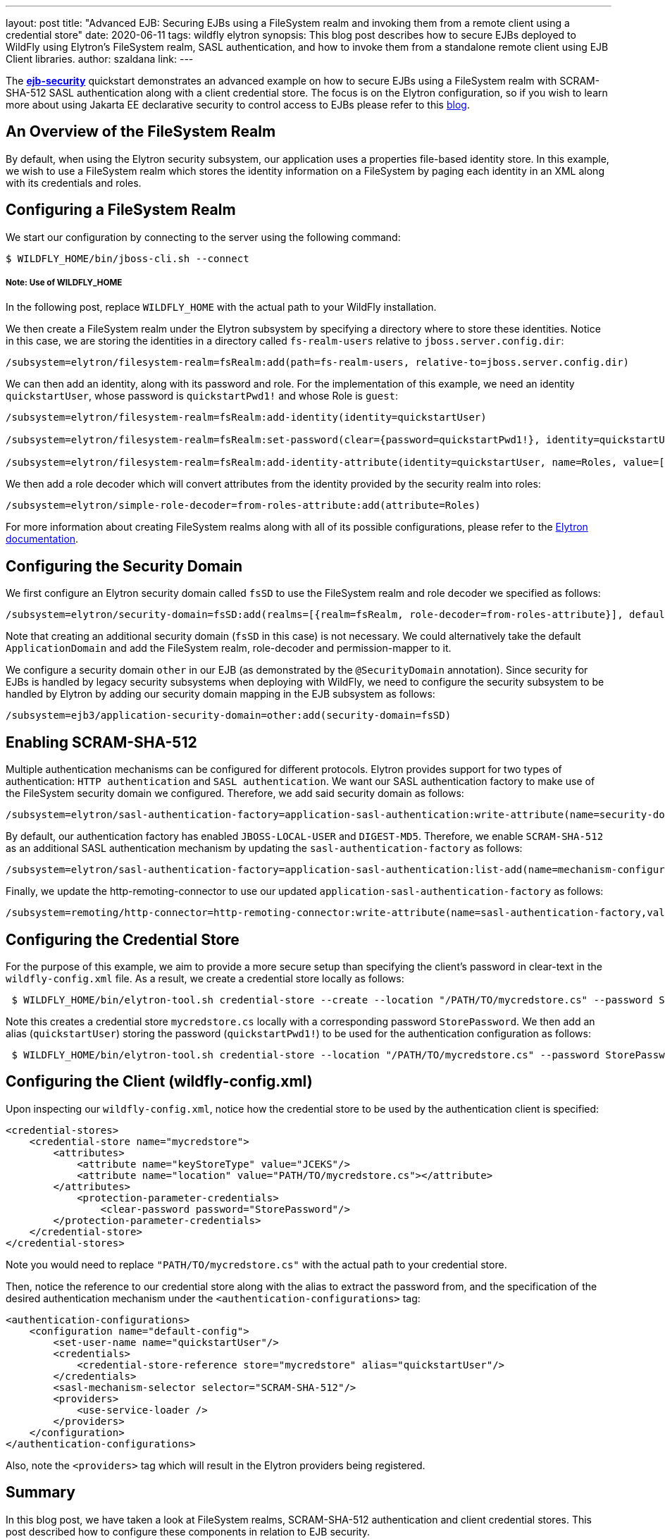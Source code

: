 ---
layout: post
title: "Advanced EJB: Securing EJBs using a FileSystem realm and invoking them from a remote client using a credential store"
date: 2020-06-11
tags: wildfly elytron
synopsis: This blog post describes how to secure EJBs deployed to WildFly using Elytron's FileSystem realm, SASL authentication, and how to invoke them from a standalone remote client using EJB Client libraries.
author: szaldana
link:
---


The *https://github.com/wildfly-security-incubator/elytron-examples/tree/master/ejb-security[ejb-security]* quickstart demonstrates an advanced example on how to secure EJBs using a FileSystem realm with
SCRAM-SHA-512 SASL authentication along with a client credential store. The focus is on the Elytron
configuration, so if you wish to learn more about using Jakarta EE declarative security to control access to EJBs please
refer to this https://developer.jboss.org/people/fjuma/blog/2017/09/08/getting-started-with-ejbs-and-elytron-part-1[blog].


== An Overview of the FileSystem Realm

By default, when using the Elytron security subsystem, our application uses a properties file-based identity store.
In this example, we wish to use a FileSystem realm which stores the identity information on a FileSystem by paging each identity in an XML
along with its credentials and roles.


== Configuring a FileSystem Realm

We start our configuration by connecting to the server using the following command:

[source,shell]
----
$ WILDFLY_HOME/bin/jboss-cli.sh --connect
----
===== Note: Use of WILDFLY_HOME
In the following post, replace ``WILDFLY_HOME`` with the actual path to your WildFly installation.

We then create a FileSystem realm under the Elytron subsystem by specifying a directory where to store these identities. Notice
in this case, we are storing the identities in a directory called ``fs-realm-users`` relative to ``jboss.server.config.dir``:

[source]
----
/subsystem=elytron/filesystem-realm=fsRealm:add(path=fs-realm-users, relative-to=jboss.server.config.dir)
----

We can then add an identity, along with its password and role. For the implementation of this example, we need an identity
``quickstartUser``, whose password is ``quickstartPwd1!`` and whose Role is ``guest``:

[source]
----
/subsystem=elytron/filesystem-realm=fsRealm:add-identity(identity=quickstartUser)

/subsystem=elytron/filesystem-realm=fsRealm:set-password(clear={password=quickstartPwd1!}, identity=quickstartUser)

/subsystem=elytron/filesystem-realm=fsRealm:add-identity-attribute(identity=quickstartUser, name=Roles, value=[guest])

----

We then add a role decoder which will convert attributes from the identity provided by the security realm into roles:

[source]
----
/subsystem=elytron/simple-role-decoder=from-roles-attribute:add(attribute=Roles)
----

For more information about creating FileSystem realms along with all of its possible configurations,
please refer to the https://docs.wildfly.org/20/WildFly_Elytron_Security.html[Elytron documentation].

== Configuring the Security Domain

We first configure an Elytron security domain called ``fsSD`` to use the FileSystem realm and role decoder we specified
as follows:

[source]
----
/subsystem=elytron/security-domain=fsSD:add(realms=[{realm=fsRealm, role-decoder=from-roles-attribute}], default-realm=fsRealm,permission-mapper=default-permission-mapper)
----

Note that creating an additional security domain (``fsSD`` in this case) is not necessary. We could alternatively take the default ``ApplicationDomain`` and add the
FileSystem realm, role-decoder and permission-mapper to it.

We configure a security domain ``other`` in our EJB (as demonstrated by the ``@SecurityDomain``
annotation). Since security for EJBs is handled by legacy security subsystems when deploying with WildFly,
we need to configure the security subsystem to be handled by Elytron by adding our security domain mapping in the
EJB subsystem as follows:

[source]
----
/subsystem=ejb3/application-security-domain=other:add(security-domain=fsSD)
----


== Enabling SCRAM-SHA-512

Multiple authentication mechanisms can be configured for different protocols. Elytron provides support for two types of
authentication: ``HTTP authentication`` and ``SASL  authentication``. We want our SASL authentication factory to make
use of the FileSystem security domain we configured. Therefore, we add said security domain as follows:
[source]
----
/subsystem=elytron/sasl-authentication-factory=application-sasl-authentication:write-attribute(name=security-domain, value=fsSD)
----

By default, our authentication factory has enabled ``JBOSS-LOCAL-USER`` and ``DIGEST-MD5``. Therefore, we enable ``SCRAM-SHA-512``
as an additional SASL authentication mechanism by updating the
``sasl-authentication-factory`` as follows:

[source]
----
/subsystem=elytron/sasl-authentication-factory=application-sasl-authentication:list-add(name=mechanism-configurations, value={mechanism-name=SCRAM-SHA-512})
----

Finally, we update the http-remoting-connector to use our updated ``application-sasl-authentication-factory`` as follows:

[source]
----
/subsystem=remoting/http-connector=http-remoting-connector:write-attribute(name=sasl-authentication-factory,value=application-sasl-authentication).
----

== Configuring the Credential Store
For the purpose of this example, we aim to provide a more secure setup than specifying the client's password in
clear-text in the ``wildfly-config.xml`` file. As a result, we create a credential store locally as follows:

[source, shell]
----
 $ WILDFLY_HOME/bin/elytron-tool.sh credential-store --create --location "/PATH/TO/mycredstore.cs" --password StorePassword
----

Note this creates a credential store ``mycredstore.cs`` locally with a corresponding password ``StorePassword``. We then
add an alias (``quickstartUser``) storing the password (``quickstartPwd1!``) to be used for the authentication configuration as follows:

[source, shell]
----
 $ WILDFLY_HOME/bin/elytron-tool.sh credential-store --location "/PATH/TO/mycredstore.cs" --password StorePassword --add quickstartUser --secret quickstartPwd1!
----

== Configuring the Client (wildfly-config.xml)

Upon inspecting our ``wildfly-config.xml``, notice how the credential store to be used by the authentication client is
specified:

[source]
----
<credential-stores>
    <credential-store name="mycredstore">
        <attributes>
            <attribute name="keyStoreType" value="JCEKS"/>
            <attribute name="location" value="PATH/TO/mycredstore.cs"></attribute>
        </attributes>
            <protection-parameter-credentials>
                <clear-password password="StorePassword"/>
        </protection-parameter-credentials>
    </credential-store>
</credential-stores>
----

Note you would need to replace ``"PATH/TO/mycredstore.cs"`` with the actual path to your credential store.

Then, notice the reference to our credential store along with the alias to extract the password from, and the
specification of the desired authentication mechanism under the ``<authentication-configurations>`` tag:

[source]
----
<authentication-configurations>
    <configuration name="default-config">
        <set-user-name name="quickstartUser"/>
        <credentials>
            <credential-store-reference store="mycredstore" alias="quickstartUser"/>
        </credentials>
        <sasl-mechanism-selector selector="SCRAM-SHA-512"/>
        <providers>
            <use-service-loader />
        </providers>
    </configuration>
</authentication-configurations>
----

Also, note the ``<providers>`` tag which will result in the Elytron providers being registered.

== Summary
In this blog post, we have taken a look at FileSystem realms, SCRAM-SHA-512 authentication and client credential
stores. This post described how to configure these components in relation to EJB security.